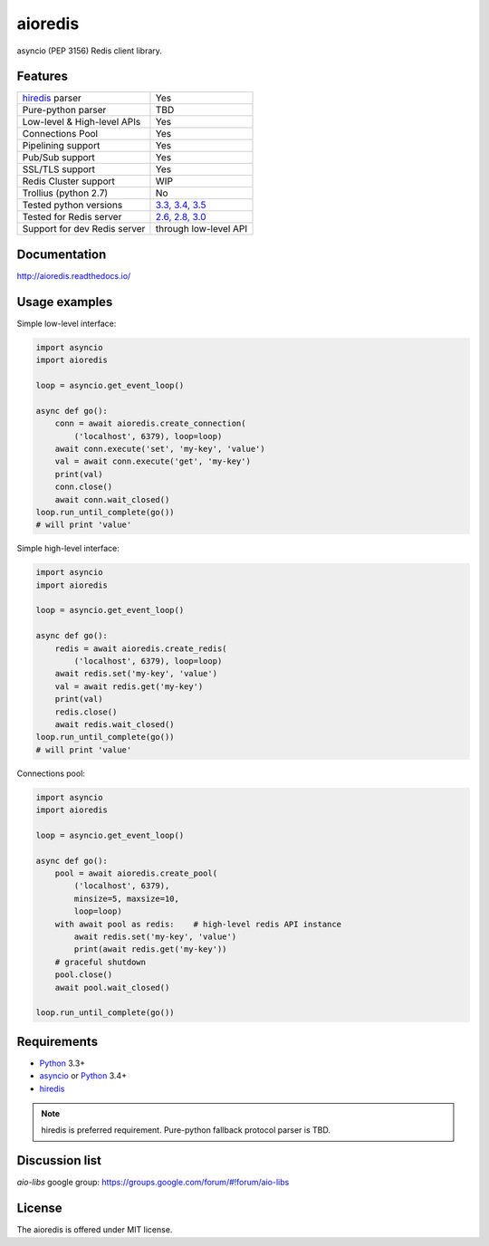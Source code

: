 aioredis
========

asyncio (PEP 3156) Redis client library.

.. image:: https://travis-ci.org/aio-libs/aioredis.svg?branch=master
   :target: https://travis-ci.org/aio-libs/aioredis


.. image:: https://codecov.io/gh/aio-libs/aioredis/branch/master/graph/badge.svg
   :target: https://codecov.io/gh/aio-libs/aioredis

Features
--------

================================  ==============================
hiredis_ parser                     Yes
Pure-python parser                  TBD
Low-level & High-level APIs         Yes
Connections Pool                    Yes
Pipelining support                  Yes
Pub/Sub support                     Yes
SSL/TLS support                     Yes
Redis Cluster support               WIP
Trollius (python 2.7)               No
Tested python versions              `3.3, 3.4, 3.5`_
Tested for Redis server             `2.6, 2.8, 3.0`_
Support for dev Redis server        through low-level API
================================  ==============================

Documentation
-------------

http://aioredis.readthedocs.io/

Usage examples
--------------

Simple low-level interface:

.. code:: python

    import asyncio
    import aioredis

    loop = asyncio.get_event_loop()

    async def go():
        conn = await aioredis.create_connection(
            ('localhost', 6379), loop=loop)
        await conn.execute('set', 'my-key', 'value')
        val = await conn.execute('get', 'my-key')
        print(val)
        conn.close()
        await conn.wait_closed()
    loop.run_until_complete(go())
    # will print 'value'

Simple high-level interface:

.. code:: python

    import asyncio
    import aioredis

    loop = asyncio.get_event_loop()

    async def go():
        redis = await aioredis.create_redis(
            ('localhost', 6379), loop=loop)
        await redis.set('my-key', 'value')
        val = await redis.get('my-key')
        print(val)
        redis.close()
        await redis.wait_closed()
    loop.run_until_complete(go())
    # will print 'value'

Connections pool:

.. code:: python

    import asyncio
    import aioredis

    loop = asyncio.get_event_loop()

    async def go():
        pool = await aioredis.create_pool(
            ('localhost', 6379),
            minsize=5, maxsize=10,
            loop=loop)
        with await pool as redis:    # high-level redis API instance
            await redis.set('my-key', 'value')
            print(await redis.get('my-key'))
        # graceful shutdown
        pool.close()
        await pool.wait_closed()

    loop.run_until_complete(go())


Requirements
------------

* Python_ 3.3+
* asyncio_ or Python_ 3.4+
* hiredis_

.. note::

    hiredis is preferred requirement.
    Pure-python fallback protocol parser is TBD.

Discussion list
---------------

*aio-libs* google group: https://groups.google.com/forum/#!forum/aio-libs

License
-------

The aioredis is offered under MIT license.

.. _Python: https://www.python.org
.. _asyncio: https://pypi.python.org/pypi/asyncio
.. _hiredis: https://pypi.python.org/pypi/hiredis
.. _3.3, 3.4, 3.5:
.. _2.6, 2.8, 3.0:
.. _travis: https://travis-ci.org/aio-libs/aioredis
